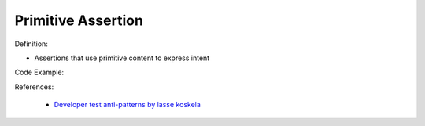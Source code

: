Primitive Assertion
^^^^^
Definition:

* Assertions that use primitive content to express intent


Code Example:

References:

 * `Developer test anti-patterns by lasse koskela <https://www.youtube.com/watch?v=3Fa69eQ6XgM>`_

